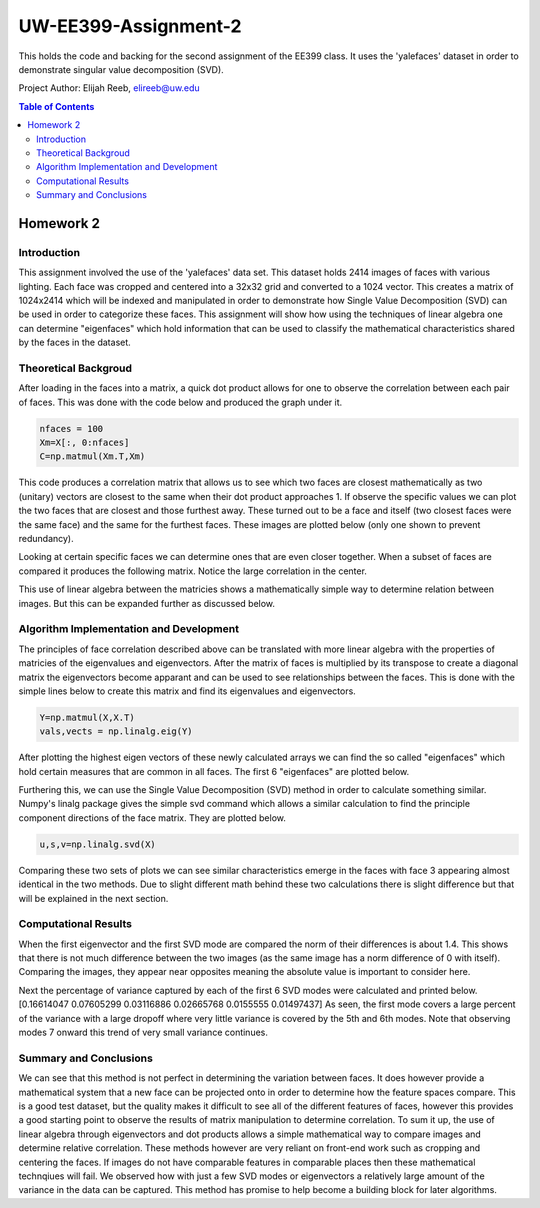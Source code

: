 UW-EE399-Assignment-2
=========
This holds the code and backing for the second assignment of the EE399 class. It uses the 'yalefaces' dataset in order to demonstrate singular value decomposition (SVD).

Project Author: Elijah Reeb, elireeb@uw.edu

.. contents:: Table of Contents

Homework 2
---------------------
Introduction
^^^^^^^^^^^^
This assignment involved the use of the 'yalefaces' data set. This dataset holds 2414 images of faces with various lighting. Each face was cropped and centered into a 32x32 grid and converted to a 1024 vector. This creates a matrix of 1024x2414 which will be indexed and manipulated in order to demonstrate how Single Value Decomposition (SVD) can be used in order to categorize these faces. This assignment will show how using the techniques of linear algebra one can determine "eigenfaces" which hold information that can be used to classify the mathematical characteristics shared by the faces in the dataset.

Theoretical Backgroud
^^^^^^^^^^^^
After loading in the faces into a matrix, a quick dot product allows for one to observe the correlation between each pair of faces. This was done with the code below and produced the graph under it. 

.. code-block:: text

        nfaces = 100
        Xm=X[:, 0:nfaces]
        C=np.matmul(Xm.T,Xm)

.. image:: https://user-images.githubusercontent.com/130190276/232985736-5ef9b74c-c460-4b69-98e1-9a9fc94d6423.png

This code produces a correlation matrix that allows us to see which two faces are closest mathematically as two (unitary) vectors are closest to the same when their dot product approaches 1. If observe the specific values we can plot the two faces that are closest and those furthest away. These turned out to be a face and itself (two closest faces were the same face) and the same for the furthest faces. These images are plotted below (only one shown to prevent redundancy). 

.. image:: https://user-images.githubusercontent.com/130190276/232986635-40beaccd-d23e-48fb-a533-3070eed385e6.png

Looking at certain specific faces we can determine ones that are even closer together. When a subset of faces are compared it produces the following matrix. Notice the large correlation in the center. 

.. image:: https://user-images.githubusercontent.com/130190276/232986883-1fd44f06-b268-4bcd-9758-db951b665604.png

This use of linear algebra between the matricies shows a mathematically simple way to determine relation between images. But this can be expanded further as discussed below.

Algorithm Implementation and Development
^^^^^^^^^^^^
The principles of face correlation described above can be translated with more linear algebra with the properties of matricies of the eigenvalues and eigenvectors. After the matrix of faces is multiplied by its transpose to create a diagonal matrix the eigenvectors become apparant and can be used to see relationships between the faces. This is done with the simple lines below to create this matrix and find its eigenvalues and eigenvectors. 

.. code-block:: text

        Y=np.matmul(X,X.T)
        vals,vects = np.linalg.eig(Y)

After plotting the highest eigen vectors of these newly calculated arrays we can find the so called "eigenfaces" which hold certain measures that are common in all faces. The first 6 "eigenfaces" are plotted below. 

.. image:: https://user-images.githubusercontent.com/130190276/232988008-b4cafae6-e503-42c7-8fb3-f5bfcd231dfc.png

Furthering this, we can use the Single Value Decomposition (SVD) method in order to calculate something similar. Numpy's linalg package gives the simple svd command which allows a similar calculation to find the principle component directions of the face matrix. They are plotted below. 

.. code-block:: text

        u,s,v=np.linalg.svd(X)

.. image:: https://user-images.githubusercontent.com/130190276/232988571-96514cca-5f52-43d7-8373-d4c7245062de.png

Comparing these two sets of plots we can see similar characteristics emerge in the faces with face 3 appearing almost identical in the two methods. Due to slight different math behind these two calculations there is slight difference but that will be explained in the next section. 

Computational Results
^^^^^^^^^^^^
When the first eigenvector and the first SVD mode are compared the norm of their differences is about 1.4. This shows that there is not much difference between the two images (as the same image has a norm difference of 0 with itself). Comparing the images, they appear near opposites meaning the absolute value is important to consider here. 

.. code-block:: text
        dif = v1 - u1
        norm = np.linalg.norm(dif)

Next the percentage of variance captured by each of the first 6 SVD modes were calculated and printed below.
[0.16614047 0.07605299 0.03116886 0.02665768 0.0155555  0.01497437]
As seen, the first mode covers a large percent of the variance with a large dropoff where very little variance is covered by the 5th and 6th modes. Note that observing modes 7 onward this trend of very small variance continues. 

Summary and Conclusions
^^^^^^^^^^^^
We can see that this method is not perfect in determining the variation between faces. It does however provide a mathematical system that a new face can be projected onto in order to determine how the feature spaces compare. This is a good test dataset, but the quality makes it difficult to see all of the different features of faces, however this provides a good starting point to observe the results of matrix manipulation to determine correlation. 
To sum it up, the use of linear algebra through eigenvectors and dot products allows a simple mathematical way to compare images and determine relative correlation. These methods however are very reliant on front-end work such as cropping and centering the faces. If images do not have comparable features in comparable places then these mathematical technqiues will fail. We observed how with just a few SVD modes or eigenvectors a relatively large amount of the variance in the data can be captured. This method has promise to help become a building block for later algorithms. 
